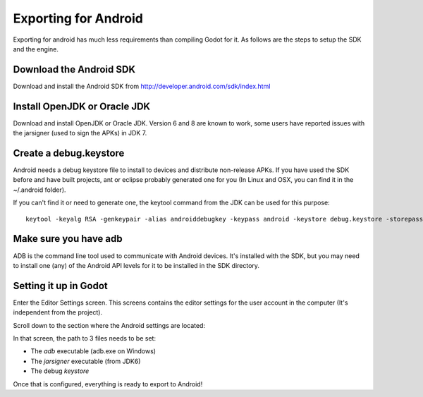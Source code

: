.. _doc_exporting_for_android:

Exporting for Android
=====================

Exporting for android has much less requirements than compiling Godot
for it. As follows are the steps to setup the SDK and the engine.

Download the Android SDK
------------------------

Download and install the Android SDK from
http://developer.android.com/sdk/index.html

Install OpenJDK or Oracle JDK
-----------------------------

Download and install OpenJDK or Oracle JDK. Version 6 and 8 are known to
work, some users have reported issues with the jarsigner (used to sign the
APKs) in JDK 7.

Create a debug.keystore
-----------------------

Android needs a debug keystore file to install to devices and distribute
non-release APKs. If you have used the SDK before and have built
projects, ant or eclipse probably generated one for you (In Linux and
OSX, you can find it in the ~/.android folder).

If you can't find it or need to generate one, the keytool command from
the JDK can be used for this purpose:

::

    keytool -keyalg RSA -genkeypair -alias androiddebugkey -keypass android -keystore debug.keystore -storepass android -dname "CN=Android Debug,O=Android,C=US" -validity 9999

Make sure you have adb
----------------------

ADB is the command line tool used to communicate with Android devices.
It's installed with the SDK, but you may need to install one (any) of
the Android API levels for it to be installed in the SDK directory.

Setting it up in Godot
----------------------

Enter the Editor Settings screen. This screens contains the editor
settings for the user account in the computer (It's independent from the
project).

.. image:: /img/editorsettings.png

Scroll down to the section where the Android settings are located:

.. image:: /img/androidsdk.png

In that screen, the path to 3 files needs to be set:

-  The *adb* executable (adb.exe on Windows)
-  The *jarsigner* executable (from JDK6)
-  The debug *keystore*

Once that is configured, everything is ready to export to Android!
